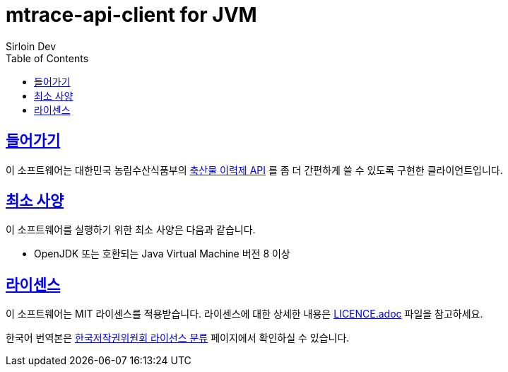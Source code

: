 = mtrace-api-client for JVM
Sirloin Dev
// Metadata:
:description: 대한민국 농림수산식품부 축산물 이력제 API Client
:keywords: java, jvm
// Settings:
:doctype: book
:toc: left
:toclevels: 4
:sectlinks:
:icons: font

[[overview]]
== 들어가기

이 소프트웨어는 대한민국 농림수산식품부의 link:https://mtrace.go.kr/openService.jsp[축산물 이력제 API] 를 좀 더 간편하게 쓸 수 있도록 구현한 클라이언트입니다.

[[requirements]]
== 최소 사양

이 소프트웨어를 실행하기 위한 최소 사양은 다음과 같습니다.

- OpenJDK 또는 호환되는 Java Virtual Machine 버전 8 이상

[[licencing]]
== 라이센스

이 소프트웨어는 MIT 라이센스를 적용받습니다. 라이센스에 대한 상세한 내용은 link:LICENCE.adoc[] 파일을 참고하세요.

한국어 번역본은 link:https://www.olis.or.kr/license/Detailselect.do?lType=spdx&lId=1006[한국저작권위원회 라이선스 분류] 페이지에서 확인하실 수 있습니다.

